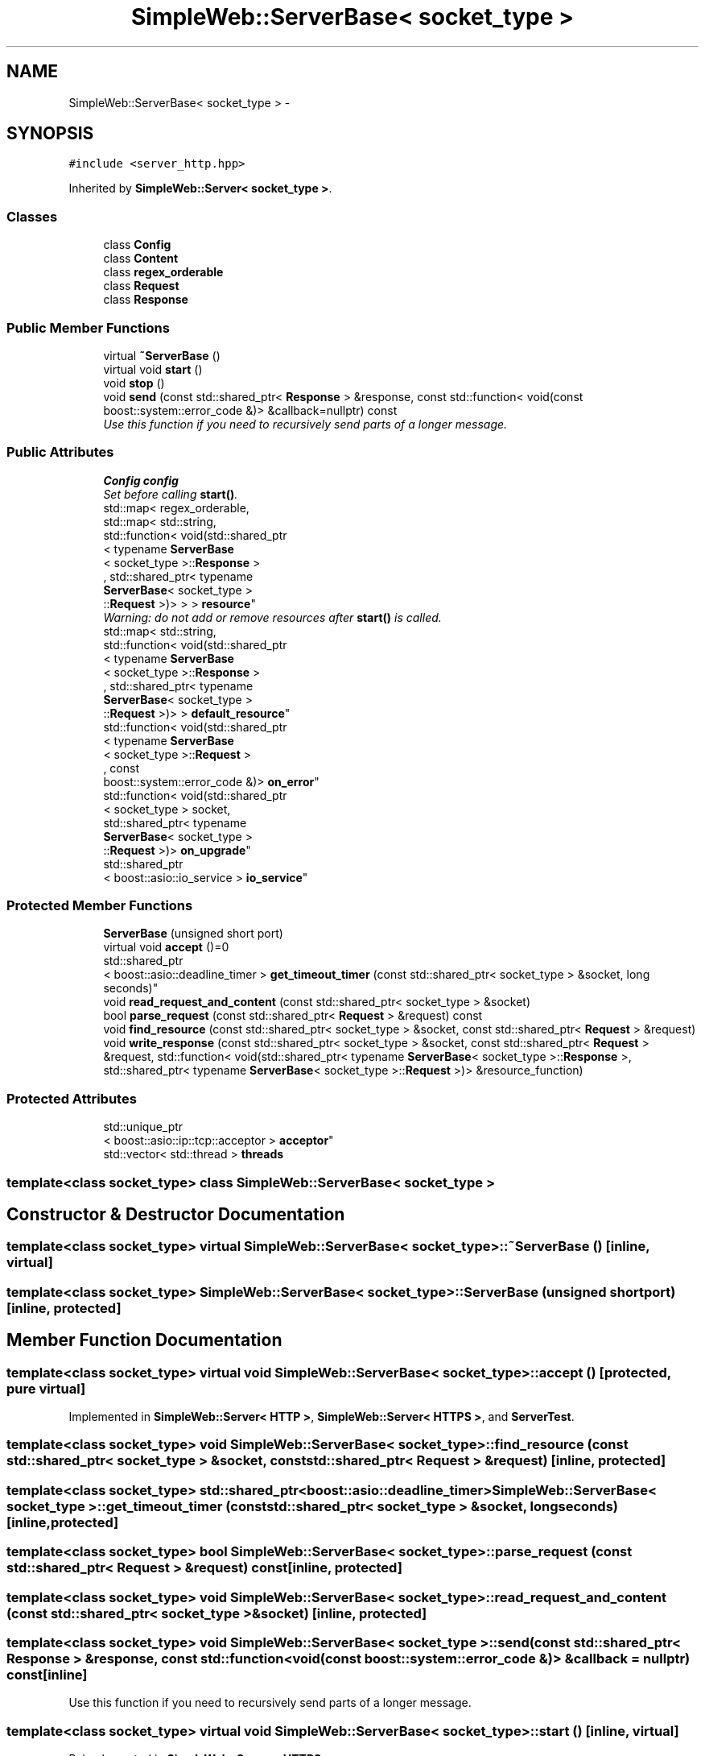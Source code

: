 .TH "SimpleWeb::ServerBase< socket_type >" 3 "Sat Apr 29 2017" "Clayer" \" -*- nroff -*-
.ad l
.nh
.SH NAME
SimpleWeb::ServerBase< socket_type > \- 
.SH SYNOPSIS
.br
.PP
.PP
\fC#include <server_http\&.hpp>\fP
.PP
Inherited by \fBSimpleWeb::Server< socket_type >\fP\&.
.SS "Classes"

.in +1c
.ti -1c
.RI "class \fBConfig\fP"
.br
.ti -1c
.RI "class \fBContent\fP"
.br
.ti -1c
.RI "class \fBregex_orderable\fP"
.br
.ti -1c
.RI "class \fBRequest\fP"
.br
.ti -1c
.RI "class \fBResponse\fP"
.br
.in -1c
.SS "Public Member Functions"

.in +1c
.ti -1c
.RI "virtual \fB~ServerBase\fP ()"
.br
.ti -1c
.RI "virtual void \fBstart\fP ()"
.br
.ti -1c
.RI "void \fBstop\fP ()"
.br
.ti -1c
.RI "void \fBsend\fP (const std::shared_ptr< \fBResponse\fP > &response, const std::function< void(const boost::system::error_code &)> &callback=nullptr) const "
.br
.RI "\fIUse this function if you need to recursively send parts of a longer message\&. \fP"
.in -1c
.SS "Public Attributes"

.in +1c
.ti -1c
.RI "\fBConfig\fP \fBconfig\fP"
.br
.RI "\fISet before calling \fBstart()\fP\&. \fP"
.ti -1c
.RI "std::map< regex_orderable, 
.br
std::map< std::string, 
.br
std::function< void(std::shared_ptr
.br
< typename \fBServerBase\fP
.br
< socket_type >::\fBResponse\fP >
.br
, std::shared_ptr< typename 
.br
\fBServerBase\fP< socket_type >
.br
::\fBRequest\fP >)> > > \fBresource\fP"
.br
.RI "\fIWarning: do not add or remove resources after \fBstart()\fP is called\&. \fP"
.ti -1c
.RI "std::map< std::string, 
.br
std::function< void(std::shared_ptr
.br
< typename \fBServerBase\fP
.br
< socket_type >::\fBResponse\fP >
.br
, std::shared_ptr< typename 
.br
\fBServerBase\fP< socket_type >
.br
::\fBRequest\fP >)> > \fBdefault_resource\fP"
.br
.ti -1c
.RI "std::function< void(std::shared_ptr
.br
< typename \fBServerBase\fP
.br
< socket_type >::\fBRequest\fP >
.br
, const 
.br
boost::system::error_code &)> \fBon_error\fP"
.br
.ti -1c
.RI "std::function< void(std::shared_ptr
.br
< socket_type > socket, 
.br
std::shared_ptr< typename 
.br
\fBServerBase\fP< socket_type >
.br
::\fBRequest\fP >)> \fBon_upgrade\fP"
.br
.ti -1c
.RI "std::shared_ptr
.br
< boost::asio::io_service > \fBio_service\fP"
.br
.in -1c
.SS "Protected Member Functions"

.in +1c
.ti -1c
.RI "\fBServerBase\fP (unsigned short port)"
.br
.ti -1c
.RI "virtual void \fBaccept\fP ()=0"
.br
.ti -1c
.RI "std::shared_ptr
.br
< boost::asio::deadline_timer > \fBget_timeout_timer\fP (const std::shared_ptr< socket_type > &socket, long seconds)"
.br
.ti -1c
.RI "void \fBread_request_and_content\fP (const std::shared_ptr< socket_type > &socket)"
.br
.ti -1c
.RI "bool \fBparse_request\fP (const std::shared_ptr< \fBRequest\fP > &request) const "
.br
.ti -1c
.RI "void \fBfind_resource\fP (const std::shared_ptr< socket_type > &socket, const std::shared_ptr< \fBRequest\fP > &request)"
.br
.ti -1c
.RI "void \fBwrite_response\fP (const std::shared_ptr< socket_type > &socket, const std::shared_ptr< \fBRequest\fP > &request, std::function< void(std::shared_ptr< typename \fBServerBase\fP< socket_type >::\fBResponse\fP >, std::shared_ptr< typename \fBServerBase\fP< socket_type >::\fBRequest\fP >)> &resource_function)"
.br
.in -1c
.SS "Protected Attributes"

.in +1c
.ti -1c
.RI "std::unique_ptr
.br
< boost::asio::ip::tcp::acceptor > \fBacceptor\fP"
.br
.ti -1c
.RI "std::vector< std::thread > \fBthreads\fP"
.br
.in -1c

.SS "template<class socket_type> class SimpleWeb::ServerBase< socket_type >"

.SH "Constructor & Destructor Documentation"
.PP 
.SS "template<class socket_type> virtual \fBSimpleWeb::ServerBase\fP< socket_type >::~\fBServerBase\fP ()\fC [inline, virtual]\fP"
.SS "template<class socket_type> \fBSimpleWeb::ServerBase\fP< socket_type >::\fBServerBase\fP (unsigned shortport)\fC [inline, protected]\fP"
.SH "Member Function Documentation"
.PP 
.SS "template<class socket_type> virtual void \fBSimpleWeb::ServerBase\fP< socket_type >::\fBaccept\fP ()\fC [protected, pure virtual]\fP"
.PP
Implemented in \fBSimpleWeb::Server< HTTP >\fP, \fBSimpleWeb::Server< HTTPS >\fP, and \fBServerTest\fP\&.
.SS "template<class socket_type> void \fBSimpleWeb::ServerBase\fP< socket_type >::\fBfind_resource\fP (const std::shared_ptr< socket_type > &socket, const std::shared_ptr< \fBRequest\fP > &request)\fC [inline, protected]\fP"
.SS "template<class socket_type> std::shared_ptr<boost::asio::deadline_timer> \fBSimpleWeb::ServerBase\fP< socket_type >::\fBget_timeout_timer\fP (const std::shared_ptr< socket_type > &socket, longseconds)\fC [inline, protected]\fP"
.SS "template<class socket_type> bool \fBSimpleWeb::ServerBase\fP< socket_type >::\fBparse_request\fP (const std::shared_ptr< \fBRequest\fP > &request) const\fC [inline, protected]\fP"
.SS "template<class socket_type> void \fBSimpleWeb::ServerBase\fP< socket_type >::\fBread_request_and_content\fP (const std::shared_ptr< socket_type > &socket)\fC [inline, protected]\fP"
.SS "template<class socket_type> void \fBSimpleWeb::ServerBase\fP< socket_type >::\fBsend\fP (const std::shared_ptr< \fBResponse\fP > &response, const std::function< void(const boost::system::error_code &)> &callback = \fCnullptr\fP) const\fC [inline]\fP"
.PP
Use this function if you need to recursively send parts of a longer message\&. 
.SS "template<class socket_type> virtual void \fBSimpleWeb::ServerBase\fP< socket_type >::\fBstart\fP ()\fC [inline, virtual]\fP"
.PP
Reimplemented in \fBSimpleWeb::Server< HTTPS >\fP\&.
.SS "template<class socket_type> void \fBSimpleWeb::ServerBase\fP< socket_type >::\fBstop\fP ()\fC [inline]\fP"
.SS "template<class socket_type> void \fBSimpleWeb::ServerBase\fP< socket_type >::\fBwrite_response\fP (const std::shared_ptr< socket_type > &socket, const std::shared_ptr< \fBRequest\fP > &request, std::function< void(std::shared_ptr< typename \fBServerBase\fP< socket_type >::\fBResponse\fP >, std::shared_ptr< typename \fBServerBase\fP< socket_type >::\fBRequest\fP >)> &resource_function)\fC [inline, protected]\fP"
.SH "Member Data Documentation"
.PP 
.SS "template<class socket_type> std::unique_ptr<boost::asio::ip::tcp::acceptor> \fBSimpleWeb::ServerBase\fP< socket_type >::\fBacceptor\fP\fC [protected]\fP"
.SS "template<class socket_type> \fBConfig\fP \fBSimpleWeb::ServerBase\fP< socket_type >::\fBconfig\fP"
.PP
Set before calling \fBstart()\fP\&. 
.SS "template<class socket_type> std::map<std::string, std::function<void(std::shared_ptr<typename \fBServerBase\fP<socket_type>::\fBResponse\fP>, std::shared_ptr<typename \fBServerBase\fP<socket_type>::\fBRequest\fP>)> > \fBSimpleWeb::ServerBase\fP< socket_type >::\fBdefault_resource\fP"
.SS "template<class socket_type> std::shared_ptr<boost::asio::io_service> \fBSimpleWeb::ServerBase\fP< socket_type >::\fBio_service\fP"If you have your own boost::asio::io_service, store its pointer here before running \fBstart()\fP\&. You might also want to set config\&.thread_pool_size to 0\&. 
.SS "template<class socket_type> std::function<void(std::shared_ptr<typename \fBServerBase\fP<socket_type>::\fBRequest\fP>, const boost::system::error_code&)> \fBSimpleWeb::ServerBase\fP< socket_type >::\fBon_error\fP"
.SS "template<class socket_type> std::function<void(std::shared_ptr<socket_type> socket, std::shared_ptr<typename \fBServerBase\fP<socket_type>::\fBRequest\fP>)> \fBSimpleWeb::ServerBase\fP< socket_type >::\fBon_upgrade\fP"
.SS "template<class socket_type> std::map<regex_orderable, std::map<std::string, std::function<void(std::shared_ptr<typename \fBServerBase\fP<socket_type>::\fBResponse\fP>, std::shared_ptr<typename \fBServerBase\fP<socket_type>::\fBRequest\fP>)> > > \fBSimpleWeb::ServerBase\fP< socket_type >::\fBresource\fP"
.PP
Warning: do not add or remove resources after \fBstart()\fP is called\&. 
.SS "template<class socket_type> std::vector<std::thread> \fBSimpleWeb::ServerBase\fP< socket_type >::\fBthreads\fP\fC [protected]\fP"

.SH "Author"
.PP 
Generated automatically by Doxygen for Clayer from the source code\&.
